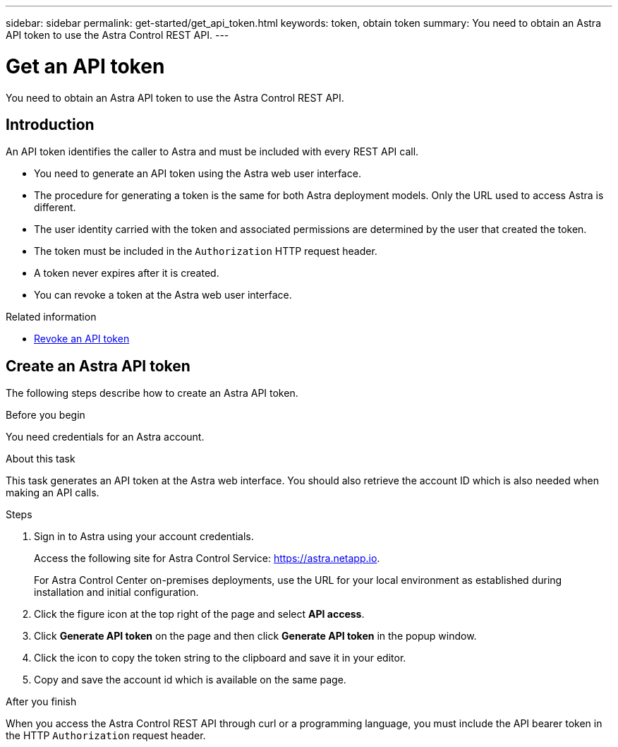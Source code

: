 ---
sidebar: sidebar
permalink: get-started/get_api_token.html
keywords: token, obtain token
summary: You need to obtain an Astra API token to use the Astra Control REST API.
---

= Get an API token
:hardbreaks:
:nofooter:
:icons: font
:linkattrs:
:imagesdir: ./media/

[.lead]
You need to obtain an Astra API token to use the Astra Control REST API.

== Introduction

An API token identifies the caller to Astra and must be included with every REST API call.

* You need to generate an API token using the Astra web user interface.
* The procedure for generating a token is the same for both Astra deployment models. Only the URL used to access Astra is different.
* The user identity carried with the token and associated permissions are determined by the user that created the token.
* The token must be included in the `Authorization` HTTP request header.
* A token never expires after it is created.
* You can revoke a token at the Astra web user interface.

.Related information

* link:../additional/revoke_token.html[Revoke an API token]

== Create an Astra API token

The following steps describe how to create an Astra API token.

.Before you begin

You need credentials for an Astra account.

.About this task

This task generates an API token at the Astra web interface. You should also retrieve the account ID which is also needed when making an API calls.

.Steps

. Sign in to Astra using your account credentials.
+
Access the following site for Astra Control Service: https://astra.netapp.io/[https://astra.netapp.io^].
+
For Astra Control Center on-premises deployments, use the URL for your local environment as established during installation and initial configuration.

. Click the figure icon at the top right of the page and select *API access*.

. Click *Generate API token* on the page and then click *Generate API token* in the popup window.

. Click the icon to copy the token string to the clipboard and save it in your editor.

. Copy and save the account id which is available on the same page.

.After you finish

When you access the Astra Control REST API through curl or a programming language, you must include the API bearer token in the HTTP `Authorization` request header.
